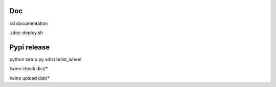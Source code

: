 
Doc
---

cd documentation

./doc-deploy.sh

Pypi release
------------

python setup.py sdist bdist_wheel

twine check dist/*

twine upload dist/*
